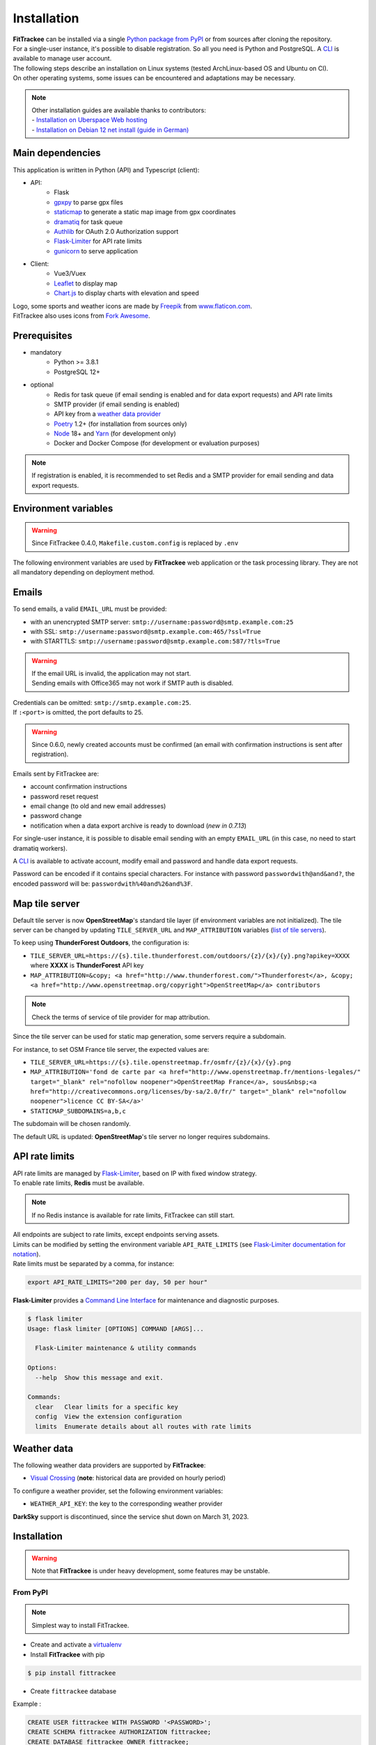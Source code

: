 Installation
############

| **FitTrackee** can be installed via a single `Python package from PyPI <https://pypi.org/project/fittrackee/>`__ or from sources after cloning the repository.

| For a single-user instance, it's possible to disable registration. So all you need is Python and PostgreSQL. A `CLI <cli.html#users>`__ is available to manage user account.

| The following steps describe an installation on Linux systems (tested ArchLinux-based OS and Ubuntu on CI).
| On other operating systems, some issues can be encountered and adaptations may be necessary.

.. note::
  | Other installation guides are available thanks to contributors:
  | - `Installation on Uberspace Web hosting <https://lab.uberspace.de/guide_fittrackee/>`__
  | - `Installation on Debian 12 net install (guide in German) <https://speefak.spdns.de/oss_lifestyle/fittrackee-installation-unter-debian-12/>`__


Main dependencies
~~~~~~~~~~~~~~~~~
This application is written in Python (API) and Typescript (client):

- API:
    - Flask
    - `gpxpy <https://github.com/tkrajina/gpxpy>`_ to parse gpx files
    - `staticmap <https://github.com/komoot/staticmap>`_ to generate a static map image from gpx coordinates
    - `dramatiq <https://flask-dramatiq.readthedocs.io/en/latest/>`_ for task queue
    - `Authlib <https://docs.authlib.org/en/latest/>`_ for OAuth 2.0 Authorization support
    - `Flask-Limiter <https://flask-limiter.readthedocs.io/en/stable>`_ for API rate limits
    - `gunicorn <https://gunicorn.org/>`_ to serve application
- Client:
    - Vue3/Vuex
    - `Leaflet <https://leafletjs.com/>`__ to display map
    - `Chart.js <https://www.chartjs.org/>`__ to display charts with elevation and speed

| Logo, some sports and weather icons are made by `Freepik <https://www.freepik.com/>`__ from `www.flaticon.com <https://www.flaticon.com/>`__.
| FitTrackee also uses icons from `Fork Awesome <https://forkaweso.me>`__.


Prerequisites
~~~~~~~~~~~~~

- mandatory
    - Python >= 3.8.1
    - PostgreSQL 12+
- optional
    - Redis for task queue (if email sending is enabled and for data export requests) and API rate limits
    - SMTP provider (if email sending is enabled)
    - API key from a `weather data provider <installation.html#weather-data>`__
    - `Poetry <https://python-poetry.org>`__ 1.2+ (for installation from sources only)
    - `Node <https://nodejs.org>`__ 18+ and `Yarn <https://yarnpkg.com>`__ (for development only)
    -  Docker and Docker Compose (for development or evaluation purposes)

.. note::
    | If registration is enabled, it is recommended to set Redis and a SMTP provider for email sending and data export requests.


Environment variables
~~~~~~~~~~~~~~~~~~~~~

.. warning::
    | Since FitTrackee 0.4.0, ``Makefile.custom.config`` is replaced by ``.env``

The following environment variables are used by **FitTrackee** web application
or the task processing library. They are not all mandatory depending on
deployment method.

.. envvar:: FLASK_APP

    | Name of the module to import at flask run.
    | ``FLASK_APP`` should contain ``$(PWD)/fittrackee/__main__.py`` with installation from sources, else ``fittrackee``.


.. envvar:: HOST

    **FitTrackee** host.

    :default: ``127.0.0.1``


.. envvar:: PORT

    **FitTrackee** port.

    :default: 5000


.. envvar:: APP_SETTINGS

    **FitTrackee** configuration.

    :default: ``fittrackee.config.ProductionConfig``


.. envvar:: APP_SECRET_KEY

    **FitTrackee** secret key, must be initialized in production environment.

    .. warning::
        Use a strong secret key. This key is used in JWT generation.

.. envvar:: APP_WORKERS

    Number of workers spawned by **Gunicorn**.

    :default: 1


.. envvar:: APP_LOG

    .. versionadded:: 0.4.0

    Path to log file


.. envvar:: UPLOAD_FOLDER

    .. versionadded:: 0.4.0

    **Absolute path** to the directory where ``uploads`` folder will be created.

    :default: ``<application_directory>/fittrackee``

    .. danger::
        | With installation from PyPI, the directory will be located in
          **virtualenv** directory if the variable is not initialized.

.. envvar:: DATABASE_URL

    | Database URL with username and password, must be initialized in production environment.
    | For example in dev environment : ``postgresql://fittrackee:fittrackee@localhost:5432/fittrackee``

    .. warning::
        | Since `SQLAlchemy update (1.4+) <https://docs.sqlalchemy.org/en/14/changelog/changelog_14.html#change-3687655465c25a39b968b4f5f6e9170b>`__,
          engine URL should begin with ``postgresql://``.

.. envvar:: DATABASE_DISABLE_POOLING

    .. versionadded:: 0.4.0

    Disable pooling if needed (when starting application with **FitTrackee** entry point and not directly with **Gunicorn**),
    see `SqlAlchemy documentation <https://docs.sqlalchemy.org/en/13/core/pooling.html#using-connection-pools-with-multiprocessing-or-os-fork>`__.

    :default: ``false``

.. envvar:: UI_URL

    **FitTrackee** URL, needed for links in emails.


.. envvar:: EMAIL_URL

    .. versionadded:: 0.3.0

    Email URL with credentials, see `Emails <installation.html#emails>`__.

    .. versionchanged:: 0.6.5

    :default: empty string

    .. danger::
        If the email URL is empty, email sending will be disabled.

    .. warning::
        If the email URL is invalid, the application may not start.

.. envvar:: SENDER_EMAIL

    .. versionadded:: 0.3.0

    **FitTrackee** sender email address.


.. envvar:: REDIS_URL

    .. versionadded:: 0.3.0

    Redis instance used by **Dramatiq** and **Flask-Limiter**.

    :default: local Redis instance (``redis://``)


.. envvar:: WORKERS_PROCESSES

    .. versionadded:: 0.3.0

    Number of processes used by **Dramatiq**.


.. envvar:: API_RATE_LIMITS

    .. versionadded:: 0.7.0

    API rate limits, see `API rate limits <installation.html#api-rate-limits>`__.

    :default: ``300 per 5 minutes``


.. envvar:: TILE_SERVER_URL

    .. versionadded:: 0.4.0

    | Tile server URL (with api key if needed), see `Map tile server <installation.html#map-tile-server>`__.
    | Since **0.4.9**, it's also used to generate static maps (to keep default server, see `DEFAULT_STATICMAP <installation.html#envvar-DEFAULT_STATICMAP>`__)

    .. versionchanged:: 0.7.23

    | The default URL is updated: **OpenStreetMap**'s tile server no longer requires subdomains.

    :default: ``https://tile.openstreetmap.org/{z}/{x}/{y}.png``


.. envvar:: STATICMAP_SUBDOMAINS

    .. versionadded:: 0.6.10

    | Some tile servers require a subdomain, see `Map tile server <installation.html#map-tile-server>`__.
    | For instance: "a,b,c" for OSM France.

    :default: empty string


.. envvar:: MAP_ATTRIBUTION

    .. versionadded:: 0.4.0

    Map attribution (if using another tile server), see `Map tile server <installation.html#map-tile-server>`__.

    :default: ``&copy; <a href="http://www.openstreetmap.org/copyright" target="_blank" rel="noopener noreferrer">OpenStreetMap</a> contributors``


.. envvar:: DEFAULT_STATICMAP

    .. versionadded:: 0.4.9

    | If ``True``, it keeps using **staticmap** default tile server to generate static maps (OSM tile server since **staticmap** 0.5.6 (Komoot.de tile server before this version)).
    | Otherwise, it uses the tile server set in `TILE_SERVER_URL <installation.html#envvar-TILE_SERVER_URL>`__.

    .. versionchanged:: 0.6.10

    | This variable is now case-insensitive.
    | If ``False``, depending on tile server, `subdomains <installation.html#envvar-STATICMAP_SUBDOMAINS>`__ may be mandatory.

    :default: ``False``


.. envvar:: WEATHER_API_KEY

    .. versionchanged:: 0.4.0 ⚠️ replaces ``WEATHER_API``

    Weather API key (not mandatory), see ``WEATHER_API_PROVIDER``.


.. envvar:: WEATHER_API_PROVIDER 🆕

    .. versionadded:: 0.7.11

    Provider for weather data (not mandatory), see `Weather data <installation.html#weather-data>`__.


.. envvar:: VITE_APP_API_URL

    .. versionchanged:: 0.7.26 ⚠️ replaces ``VUE_APP_API_URL``



Emails
~~~~~~
.. versionadded:: 0.3.0

To send emails, a valid ``EMAIL_URL`` must be provided:

- with an unencrypted SMTP server: ``smtp://username:password@smtp.example.com:25``
- with SSL: ``smtp://username:password@smtp.example.com:465/?ssl=True``
- with STARTTLS: ``smtp://username:password@smtp.example.com:587/?tls=True``

.. warning::
    | If the email URL is invalid, the application may not start.
    | Sending emails with Office365 may not work if SMTP auth is disabled.

.. versionchanged:: 0.5.3

| Credentials can be omitted: ``smtp://smtp.example.com:25``.
| If ``:<port>`` is omitted, the port defaults to 25.

.. warning::
     | Since 0.6.0, newly created accounts must be confirmed (an email with confirmation instructions is sent after registration).

Emails sent by FitTrackee are:

- account confirmation instructions
- password reset request
- email change (to old and new email addresses)
- password change
- notification when a data export archive is ready to download (*new in 0.7.13*)

.. versionchanged:: 0.6.5

For single-user instance, it is possible to disable email sending with an empty ``EMAIL_URL`` (in this case, no need to start dramatiq workers).

A `CLI <cli.html#ftcli-users-update>`__ is available to activate account, modify email and password and handle data export requests.

.. versionchanged:: 0.7.24

Password can be encoded if it contains special characters.
For instance with password ``passwordwith@and&and?``, the encoded password will be: ``passwordwith%40and%26and%3F``.


Map tile server
~~~~~~~~~~~~~~~
.. versionadded:: 0.4.0

Default tile server is now **OpenStreetMap**'s standard tile layer (if environment variables are not initialized).
The tile server can be changed by updating ``TILE_SERVER_URL`` and ``MAP_ATTRIBUTION`` variables (`list of tile servers <https://wiki.openstreetmap.org/wiki/Raster_tile_providers>`__).

To keep using **ThunderForest Outdoors**, the configuration is:

- ``TILE_SERVER_URL=https://{s}.tile.thunderforest.com/outdoors/{z}/{x}/{y}.png?apikey=XXXX`` where **XXXX** is **ThunderForest** API key
- ``MAP_ATTRIBUTION=&copy; <a href="http://www.thunderforest.com/">Thunderforest</a>, &copy; <a href="http://www.openstreetmap.org/copyright">OpenStreetMap</a> contributors``

.. note::
    | Check the terms of service of tile provider for map attribution.


.. versionchanged:: 0.6.10

Since the tile server can be used for static map generation, some servers require a subdomain.

For instance, to set OSM France tile server, the expected values are:

- ``TILE_SERVER_URL=https://{s}.tile.openstreetmap.fr/osmfr/{z}/{x}/{y}.png``
- ``MAP_ATTRIBUTION='fond de carte par <a href="http://www.openstreetmap.fr/mentions-legales/" target="_blank" rel="nofollow noopener">OpenStreetMap France</a>, sous&nbsp;<a href="http://creativecommons.org/licenses/by-sa/2.0/fr/" target="_blank" rel="nofollow noopener">licence CC BY-SA</a>'``
- ``STATICMAP_SUBDOMAINS=a,b,c``

The subdomain will be chosen randomly.

.. versionadded:: 0.7.23

The default URL is updated: **OpenStreetMap**'s tile server no longer requires subdomains.


API rate limits
~~~~~~~~~~~~~~~
.. versionadded:: 0.7.0

| API rate limits are managed by `Flask-Limiter <https://flask-limiter.readthedocs.io/en/stable>`_, based on IP with fixed window strategy.
| To enable rate limits, **Redis** must be available.

.. note::
    | If no Redis instance is available for rate limits, FitTrackee can still start.

| All endpoints are subject to rate limits, except endpoints serving assets.
| Limits can be modified by setting the environment variable ``API_RATE_LIMITS`` (see `Flask-Limiter documentation for notation <https://flask-limiter.readthedocs.io/en/stable/configuration.html#rate-limit-string-notation>`_).
| Rate limits must be separated by a comma, for instance:

.. code-block::

    export API_RATE_LIMITS="200 per day, 50 per hour"

**Flask-Limiter** provides a `Command Line Interface <https://flask-limiter.readthedocs.io/en/stable/cli.html>`_ for maintenance and diagnostic purposes.

.. code-block:: bash

    $ flask limiter
    Usage: flask limiter [OPTIONS] COMMAND [ARGS]...

      Flask-Limiter maintenance & utility commands

    Options:
      --help  Show this message and exit.

    Commands:
      clear   Clear limits for a specific key
      config  View the extension configuration
      limits  Enumerate details about all routes with rate limits


Weather data
~~~~~~~~~~~~
.. versionchanged:: 0.7.11

The following weather data providers are supported by **FitTrackee**:

- `Visual Crossing <https://www.visualcrossing.com>`__ (**note**: historical data are provided on hourly period)

To configure a weather provider, set the following environment variables:

- ``WEATHER_API_KEY``: the key to the corresponding weather provider


.. versionchanged:: 0.7.15

**DarkSky** support is discontinued, since the service shut down on March 31, 2023.


Installation
~~~~~~~~~~~~

.. warning::
    | Note that **FitTrackee** is under heavy development, some features may be unstable.

From PyPI
^^^^^^^^^

.. note::
    | Simplest way to install FitTrackee.

- Create and activate a `virtualenv <https://docs.python.org/3/library/venv.html>`__

- Install **FitTrackee** with pip

.. code-block:: bash

    $ pip install fittrackee

- Create ``fittrackee`` database

Example :

.. code-block:: sql

    CREATE USER fittrackee WITH PASSWORD '<PASSWORD>';
    CREATE SCHEMA fittrackee AUTHORIZATION fittrackee;
    CREATE DATABASE fittrackee OWNER fittrackee;

.. note::
    | see PostgreSQL `documentation <https://www.postgresql.org/docs/15/ddl-schemas.html>`_ for schema and privileges.

- Initialize environment variables, see `Environment variables <installation.html#environment-variables>`__

For instance, copy and update ``.env`` file from ``.env.example`` and source the file.

.. code-block:: bash

    $ nano .env
    $ source .env

- Initialize database schema

.. code-block:: bash

    $ ftcli db upgrade

- Start the application

.. code-block:: bash

    $ fittrackee

- Start task queue workers **if email sending is enabled**, with flask-dramatiq CLI:

.. code-block:: bash

    $ flask worker --processes 2

.. note::
    | To start application and workers with **systemd** service, see `Deployment <installation.html#deployment>`__

- Open http://localhost:5000 and register

- To set admin rights to the newly created account, use the following command line:

.. code:: bash

   $ ftcli users update <username> --set-admin true

.. note::
    If the user account is inactive, it activates it.

From sources
^^^^^^^^^^^^

.. warning::
    | Since **FitTrackee** 0.2.1, Python packages installation needs Poetry.
    | For more information, see `Poetry Documentation <https://python-poetry.org/docs/#installation>`__

.. note::
    | To keep virtualenv in project directory, update Poetry `configuration <https://python-poetry.org/docs/configuration/#virtualenvsin-project>`__.

    .. code-block:: bash

        $ poetry config virtualenvs.in-project true

Dev environment
"""""""""""""""

-  Clone this repo:

.. code:: bash

   $ git clone https://github.com/SamR1/FitTrackee.git
   $ cd FitTrackee

-  Create **.env** from example and update it
   (see `Environment variables <installation.html#environment-variables>`__).

-  Install Python virtualenv, Vue and all related packages and
   initialize the database:

.. code:: bash

   $ make install-dev
   $ make install-db

-  Start the server and the client:

.. code:: bash

   $ make serve

-  Run dramatiq workers:

.. code:: bash

   $ make run-workers

- Open http://localhost:3000 and register

- To set admin rights to the newly created account, use the following command line:

.. code:: bash

   $ make user-set-admin USERNAME=<username>

.. note::
    If the user account is inactive, it activates it.

Production environment
""""""""""""""""""""""

.. warning::
    | Note that FitTrackee is under heavy development, some features may be unstable.

-  Download the last release (for now, it is the release v0.8.8):

.. code:: bash

   $ wget https://github.com/SamR1/FitTrackee/archive/v0.8.8.tar.gz
   $ tar -xzf v0.8.8.tar.gz
   $ mv FitTrackee-0.8.8 FitTrackee
   $ cd FitTrackee

-  Create **.env** from example and update it
   (see `Environment variables <installation.html#environment-variables>`__).

-  Install Python virtualenv and all related packages:

.. code:: bash

   $ make install-python

-  Initialize the database (**after updating** ``db/create.sql`` **to change
   database credentials**):

.. code:: bash

   $ make install-db

-  Start the server and dramatiq workers:

.. code:: bash

   $ make run

.. note::
    If email sending is disabled: ``$ make run-server``

- Open http://localhost:5000 and register

- To set admin rights to the newly created account, use the following command line:

.. code:: bash

   $ make user-set-admin USERNAME=<username>

.. note::
    If the user account is inactive, it activates it.

Upgrade
~~~~~~~

.. warning::
    | Before upgrading, make a backup of all data:
    | - database (with `pg_dump <https://www.postgresql.org/docs/11/app-pgdump.html>`__ for instance)
    | - upload directory (see `Environment variables <installation.html#environment-variables>`__)

.. warning::

    For now, releases do not follow `semantic versioning <https://semver.org>`__). Any version may contain backward-incompatible changes.


From PyPI
^^^^^^^^^

.. warning::
    | Only if **FitTrackee** was initially installed from **PyPI**

- Stop the application and activate the `virtualenv <https://docs.python.org/3/library/venv.html>`__

- Upgrade with pip

.. code-block:: bash

    $ pip install -U fittrackee

- Update environment variables if needed and source environment variables file

.. code-block:: bash

    $ nano .env
    $ source .env

- Upgrade database if needed (see changelog for migrations):

.. code-block:: bash

    $ ftcli db upgrade

- Restart the application and task queue workers (if email sending is enabled).


From sources
^^^^^^^^^^^^

.. warning::
    | Only if **FitTrackee** was initially installed from sources.


Dev environment
"""""""""""""""

- Stop the application and pull the repository:

.. code:: bash

   $ git pull

- Update **.env** if needed (see `Environment variables <installation.html#environment-variables>`__).

- Upgrade packages:

.. code:: bash

   $ make install-dev

- Upgrade database if needed (see changelog for migrations):

.. code:: bash

   $ make upgrade-db

- Restart the server:

.. code:: bash

   $ make serve

-  Run dramatiq workers:

.. code:: bash

   $ make run-workers

Prod environment
""""""""""""""""

- Stop the application

- Change to the directory where FitTrackee directory is located

- Download the last release (for now, it is the release v0.8.8) and overwrite existing files:

.. code:: bash

   $ wget https://github.com/SamR1/FitTrackee/archive/v0.8.8.tar.gz
   $ tar -xzf v0.8.8.tar.gz
   $ cp -R FitTrackee-0.8.8/* FitTrackee/
   $ cd FitTrackee

- Update **.env** if needed (see `Environment variables <installation.html#environment-variables>`__).

- Upgrade packages:

.. code:: bash

   $ make install-python

- Upgrade database if needed (see changelog for migrations):

.. code:: bash

   $ make upgrade-db

- Restart the server and dramatiq workers:

.. code:: bash

   $ make run

.. note::
    If email sending is disabled: ``$ make run-server``

Deployment
~~~~~~~~~~

There are several ways to start **FitTrackee** web application and task queue
library.
One way is to use a **systemd** services and **Nginx** to proxy pass to **Gunicorn**.

Examples:

.. warning::
    To adapt depending on your instance configuration and operating system

- for application: ``fittrackee.service``

.. code-block::

    [Unit]
    Description=FitTrackee service
    After=network.target
    After=postgresql.service
    After=redis.service
    StartLimitIntervalSec=0

    [Service]
    Type=simple
    Restart=always
    RestartSec=1
    User=<USER>
    StandardOutput=syslog
    StandardError=syslog
    SyslogIdentifier=fittrackee
    Environment="APP_SECRET_KEY="
    Environment="APP_LOG="
    Environment="UPLOAD_FOLDER="
    Environment="DATABASE_URL="
    Environment="UI_URL="
    Environment="EMAIL_URL="
    Environment="SENDER_EMAIL="
    Environment="REDIS_URL="
    Environment="TILE_SERVER_URL="
    Environment="STATICMAP_SUBDOMAINS="
    Environment="MAP_ATTRIBUTION="
    Environment="WEATHER_API_KEY="
    WorkingDirectory=/home/<USER>/<FITTRACKEE DIRECTORY>
    ExecStart=/home/<USER>/<FITTRACKEE DIRECTORY>/.venv/bin/gunicorn -b 127.0.0.1:5000 "fittrackee:create_app()" --error-logfile /home/<USER>/<FITTRACKEE DIRECTORY>/gunicorn.log
    Restart=always

    [Install]
    WantedBy=multi-user.target


.. note::
    To handle large files, a higher value for `timeout <https://docs.gunicorn.org/en/stable/settings.html#timeout>`__ can be set.

.. note::
    More information on deployment with Gunicorn in its `documentation <https://docs.gunicorn.org/en/stable/deploy.html>`__.

- for task queue workers: ``fittrackee_workers.service``

.. code-block::

    [Unit]
    Description=FitTrackee task queue service
    After=network.target
    After=postgresql.service
    After=redis.service
    StartLimitIntervalSec=0

    [Service]
    Type=simple
    Restart=always
    RestartSec=1
    User=<USER>
    StandardOutput=syslog
    StandardError=syslog
    SyslogIdentifier=fittrackee_workers
    Environment="FLASK_APP=fittrackee"
    Environment="APP_SECRET_KEY="
    Environment="APP_LOG="
    Environment="UPLOAD_FOLDER="
    Environment="DATABASE_URL="
    Environment="UI_URL="
    Environment="EMAIL_URL="
    Environment="SENDER_EMAIL="
    Environment="REDIS_URL="
    WorkingDirectory=/home/<USER>/<FITTRACKEE DIRECTORY>
    ExecStart=/home/<USER>/<FITTRACKEE DIRECTORY>/.venv/bin/flask worker --processes <NUMBER OF PROCESSES>
    Restart=always

    [Install]
    WantedBy=multi-user.target

- **Nginx** configuration:

.. code-block::

    server {
        listen 443 ssl http2;
        server_name example.com;
        ssl_certificate fullchain.pem;
        ssl_certificate_key privkey.pem;

        ## this parameter controls how large of a file can be 
        ## uploaded, and defaults to 1MB. If you change the FitTrackee
        ## settings to allow larger uploads, you'll need to change this
        ## setting by uncommenting the line below and setting the size limit
        ## you want. Set to "0" to prevent nginx from checking the 
        ## request body size at all
        # client_max_body_size 1m; 

        location / {
            proxy_pass http://127.0.0.1:5000;
            proxy_redirect    default;
            proxy_set_header  Host $host;
            proxy_set_header  X-Real-IP $remote_addr;
            proxy_set_header  X-Forwarded-For $proxy_add_x_forwarded_for;
            proxy_set_header  X-Forwarded-Host $server_name;
            proxy_set_header  X-Forwarded-Proto $scheme;
        }
    }

    server {
        listen 80;
        server_name example.com;
        location / {
            return 301 https://example.com$request_uri;
        }
    }

.. note::
    If needed, update configuration to handle larger files (see `client_max_body_size <https://nginx.org/en/docs/http/ngx_http_core_module.html#client_max_body_size>`_).


Docker
~~~~~~

Installation
^^^^^^^^^^^^

.. versionadded:: 0.4.4

For **evaluation** purposes, docker files are available, installing **FitTrackee** from **sources**.

.. warning::
    Docker files are not suitable for production installation.

- To install and run **FitTrackee**:

.. code-block:: bash

    $ git clone https://github.com/SamR1/FitTrackee.git
    $ cd FitTrackee
    $ cp .env.docker .env
    $ make docker-run

- Open http://localhost:5000 and register.

Open http://localhost:8025 to access `MailHog interface <https://github.com/mailhog/MailHog>`_ (email testing tool)

- To set admin rights to the newly created account, use the following command line:

.. code:: bash

   $ make docker-set-admin USERNAME=<username>

.. note::
    If the user account is inactive, it activates it.

- To stop **Fittrackee**:

.. code-block:: bash

    $ make docker-stop

- To run shell inside **Fittrackee** container:

.. code-block:: bash

    $ make docker-shell


Development
^^^^^^^^^^^

.. versionadded:: 0.5.0

- an additional step is needed to install ``fittrackee_client``

.. code-block:: bash

    $ make docker-build-client

- to start **FitTrackee** with client dev tools:

.. code-block:: bash

    $ make docker-serve-client

Open http://localhost:3000

.. note::
    Some environment variables need to be updated like ``UI_URL``

- to run lint or tests:

.. code-block:: bash

    $ make docker-lint-client  # run type check and lint on javascript files
    $ make docker-test-client  # run unit tests on Client
    $ make docker-lint-python  # run type check and lint on python files
    $ make docker-test-python  # run unit tests on API


Yunohost
~~~~~~~~

Thanks to contributors, a package is available, see https://github.com/YunoHost-Apps/fittrackee_ynh.
